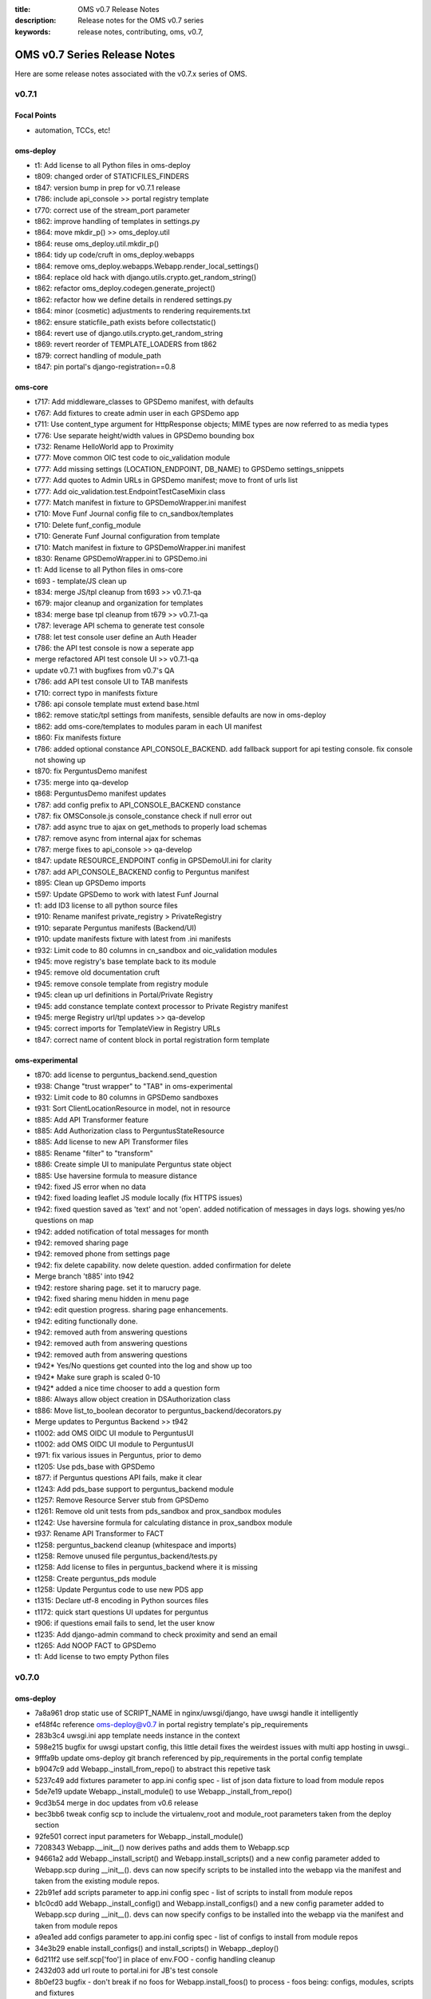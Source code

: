 :title: OMS v0.7 Release Notes
:description: Release notes for the OMS v0.7 series
:keywords: release notes, contributing, oms, v0.7,


.. _v0.7-release_notes:

OMS v0.7 Series Release Notes
==============================

Here are some release notes associated with the v0.7.x series of OMS.


v0.7.1
------

Focal Points
~~~~~~~~~~~~

* automation, TCCs, etc!


oms-deploy
~~~~~~~~~~

* t1:   Add license to all Python files in oms-deploy
* t809: changed order of STATICFILES_FINDERS
* t847: version bump in prep for v0.7.1 release
* t786: include api_console >> portal registry template
* t770: correct use of the stream_port parameter
* t862: improve handling of templates in settings.py
* t864: move mkdir_p() >> oms_deploy.util
* t864: reuse oms_deploy.util.mkdir_p()
* t864: tidy up code/cruft in oms_deploy.webapps
* t864: remove oms_deploy.webapps.Webapp.render_local_settings()
* t864: replace old hack with django.utils.crypto.get_random_string()
* t862: refactor oms_deploy.codegen.generate_project()
* t862: refactor how we define details in rendered settings.py
* t864: minor (cosmetic) adjustments to rendering requirements.txt
* t862: ensure staticfile_path exists before collectstatic()
* t864: revert use of django.utils.crypto.get_random_string
* t869: revert reorder of TEMPLATE_LOADERS from t862
* t879: correct handling of module_path
* t847: pin portal's django-registration==0.8


oms-core
~~~~~~~~

* t717: Add middleware_classes to GPSDemo manifest, with defaults
* t767: Add fixtures to create admin user in each GPSDemo app
* t711: Use content_type argument for HttpResponse objects; MIME types are now referred to as media types
* t776: Use separate height/width values in GPSDemo bounding box
* t732: Rename HelloWorld app to Proximity
* t777: Move common OIC test code to oic_validation module
* t777: Add missing settings (LOCATION_ENDPOINT, DB_NAME) to GPSDemo settings_snippets
* t777: Add quotes to Admin URLs in GPSDemo manifest; move to front of urls list
* t777: Add oic_validation.test.EndpointTestCaseMixin class
* t777: Match manifest in fixture to GPSDemoWrapper.ini manifest
* t710: Move Funf Journal config file to cn_sandbox/templates
* t710: Delete funf_config_module
* t710: Generate Funf Journal configuration from template
* t710: Match manifest in fixture to GPSDemoWrapper.ini manifest
* t830: Rename GPSDemoWrapper.ini to GPSDemo.ini
* t1: Add license to all Python files in oms-core
* t693 - template/JS clean up
* t834: merge JS/tpl cleanup from t693 >> v0.7.1-qa
* t679: major cleanup and organization for templates
* t834: merge base tpl cleanup from t679 >> v0.7.1-qa
* t787: leverage API schema to generate test console
* t788: let test console user define an Auth Header
* t786: the API test console is now a seperate app
* merge refactored API test console UI >> v0.7.1-qa
* update v0.7.1 with bugfixes from v0.7's QA
* t786: add API test console UI to TAB manifests
* t710: correct typo in manifests fixture
* t786: api console template must extend base.html
* t862: remove static/tpl settings from manifests, sensible defaults are now in oms-deploy
* t862: add oms-core/templates to modules param in each UI manifest
* t860: Fix manifests fixture
* t786: added optional constance API_CONSOLE_BACKEND. add fallback support for api testing console. fix console not showing up
* t870: fix PerguntusDemo manifest
* t735: merge into qa-develop
* t868: PerguntusDemo manifest updates
* t787: add config prefix to API_CONSOLE_BACKEND constance
* t787: fix OMSConsole.js console_constance check if null error out
* t787: add async true to ajax on get_methods to properly load schemas
* t787: remove async from internal ajax for schemas
* t787: merge fixes to api_console >> qa-develop
* t847: update RESOURCE_ENDPOINT config in GPSDemoUI.ini for clarity
* t787: add API_CONSOLE_BACKEND config to Perguntus manifest
* t895: Clean up GPSDemo imports
* t597: Update GPSDemo to work with latest Funf Journal
* t1: add ID3 license to all python source files
* t910: Rename manifest private_registry > PrivateRegistry
* t910: separate Perguntus manifests (Backend/UI)
* t910: update manifests fixture with latest from .ini manifests
* t932: Limit code to 80 columns in cn_sandbox and oic_validation modules
* t945: move registry's base template back to its module
* t945: remove old documentation cruft
* t945: remove console template from registry module
* t945: clean up url definitions in Portal/Private Registry
* t945: add constance template context processor to Private Registry manifest
* t945: merge Registry url/tpl updates >> qa-develop
* t945: correct imports for TemplateView in Registry URLs
* t847: correct name of content block in portal registration form template



oms-experimental
~~~~~~~~~~~~~~~~

* t870: add license to perguntus_backend.send_question
* t938: Change "trust wrapper" to "TAB" in oms-experimental
* t932: Limit code to 80 columns in GPSDemo sandboxes
* t931: Sort ClientLocationResource in model, not in resource
* t885: Add API Transformer feature
* t885: Add Authorization class to PerguntusStateResource
* t885: Add license to new API Transformer files
* t885: Rename "filter" to "transform"
* t886: Create simple UI to manipulate Perguntus state object
* t885: Use haversine formula to measure distance
* t942: fixed JS error when no data
* t942: fixed loading leaflet JS module locally (fix HTTPS issues)
* t942: fixed question saved as 'text' and not 'open'. added notification of messages in days logs. showing yes/no questions on map
* t942: added notification of total messages for month
* t942: removed sharing page
* t942: removed phone from settings page
* t942: fix delete capability. now delete question. added confirmation for delete
* Merge branch 't885' into t942
* t942: restore sharing page. set it to marucry page.
* t942: fixed sharing menu hidden in menu page
* t942: edit question progress. sharing page enhancements.
* t942: editing functionally done.
* t942: removed auth from answering questions
* t942: removed auth from answering questions
* t942: removed auth from answering questions
* t942* Yes/No questions get counted into the log and show up too
* t942* Make sure graph is scaled 0-10
* t942* added a nice time chooser to add a question form
* t886: Always allow object creation in DSAuthorization class
* t886: Move list_to_boolean decorator to perguntus_backend/decorators.py
* Merge updates to Perguntus Backend >> t942
* t1002: add OMS OIDC UI module to PerguntusUI
* t1002: add OMS OIDC UI module to PerguntusUI
* t971: fix various issues in Perguntus, prior to demo
* t1205: Use pds_base with GPSDemo
* t877: if Perguntus questions API fails, make it clear
* t1243: Add pds_base support to perguntus_backend module
* t1257: Remove Resource Server stub from GPSDemo
* t1261: Remove old unit tests from pds_sandbox and prox_sandbox modules
* t1242: Use haversine formula for calculating distance in prox_sandbox module
* t937: Rename API Transformer to FACT
* t1258: perguntus_backend cleanup (whitespace and imports)
* t1258: Remove unused file perguntus_backend/tests.py
* t1258: Add license to files in perguntus_backend where it is missing
* t1258: Create perguntus_pds module
* t1258: Update Perguntus code to use new PDS app
* t1315: Declare utf-8 encoding in Python sources files
* t1172: quick start questions UI updates for perguntus
* t906: if questions email fails to send, let the user know
* t1235: Add django-admin command to check proximity and send an email
* t1265: Add NOOP FACT to GPSDemo
* t1: Add license to two empty Python files


v0.7.0
------

oms-deploy
~~~~~~~~~~

* 7a8a961 drop static use of SCRIPT_NAME in nginx/uwsgi/django, have uwsgi handle it intelligently
* ef48f4c reference oms-deploy@v0.7 in portal registry template's pip_requirements
* 283b3c4 uwsgi.ini app template needs instance in the context
* 598e215 bugfix for uwsgi upstart config, this little detail fixes the weirdest issues with multi app hosting in uwsgi..
* 9fffa9b update oms-deploy git branch referenced by pip_requirements in the portal config template
* b9047c9 add Webapp._install_from_repo() to abstract this repetive task
* 5237c49 add fixtures parameter to app.ini config spec - list of json data fixture to load from module repos
* 5de7e19 update Webapp._install_module() to use Webapp._install_from_repo()
* 9cd3b54 merge in doc updates from v0.6 release
* bec3bb6 tweak config scp to include the virtualenv_root and module_root parameters taken from the deploy section
* 92fe501 correct input parameters for Webapp._install_module()
* 7208343 Webapp.__init__() now derives paths and adds them to Webapp.scp
* 94661a2 add Webapp._install_script() and Webapp.install_scripts() and a new config parameter added to Webapp.scp during __init__(). devs can now specify scripts to be installed into the webapp via the manifest and taken from the existing module repos.
* 22b91ef add scripts parameter to app.ini config spec - list of scripts to install from module repos
* b1c0cd0 add Webapp._install_config() and Webapp.install_configs() and a new config parameter added to Webapp.scp during __init__(). devs can now specify configs to be installed into the webapp via the manifest and taken from module repos
* a9ea1ed add configs parameter to app.ini config spec - list of configs to install from module repos
* 34e3b29 enable install_configs() and install_scripts() in Webapp._deploy()
* 6d211f2 use self.scp['foo'] in place of env.FOO - config handling cleanup
* 2432d03 add url route to portal.ini for JB's test console
* 8b0ef23 bugfix - don't break if no foos for Webapp.install_foos() to process - foos being: configs, modules, scripts and fixtures
* 6dcb7cd Webapp.install_dependencies() - default to requirements.txt, if conf/requirements.txt is not there
* 5430b59 move compiling requirements.txt from codegen.django >> codegen.python - it is generic
* e7c2a85 refactor Webapp.install_dependencies() and handling of requirements.txt - try to use /<projectroot>/conf/requirements.txt but fallback to /<projectroot>/requirements.txt, and gracefully carry on if no requirements.txt found
* 4a08f92 correct use of scp['compile'] as a boolean in Webapp() class; comment on similar mistakes
* 151ff20 compile django, clone repo, or allow third party - Webapp._deploy()
* b6c0317 skip django deploy when possible; set Webapp.scp['django'] if compiling a django webapp
* 49c6851 horrible: if...and self.scp['compile'] != 'False'; but required for now..
* 7ef11ae correct setup.py - bump version
* 1e6a654 mv base pkg from fullstack >>> base.sls, and update refs
* b9b0aa9 super awesome helper notes printed after bootstrap
* 25e6f56 adding source tarball for opensmtpd
* fe81cb9 add smtpd.conf for basic localhost email relay
* 31b5e39 add upstart configuration for smtpd daemon
* 1f52180 salt state for opensmtpd - enable SMTP relay for OMS hosts
* 89479be add opensmtpd installer.sh for reference
* 90b23e5 enable smtpd as a service and include for * in top.sls
* 95e349f move OIDC git clone bootstrap_salt >> bootstrap_oms_deploy
* 172ec01 fix tags in opensmtpd salt state
* 4d1af98 restart nginx in create_portal.sh and echo more to user
* 07a1988 hook up django >> localhost email relay
* 5b0fdd6 conditionally include sentry/raven in settings.py template
* e7da0a8 add new option 'sentry' to app configspec
* 4aa4ed0 add sentry config option to context to compile django
* 8791628 include raven in settings.INSTALLED_APPS, if sentry is set (also clean up this section of jinja..)
* 77ed2f9 correct any boolean >> str mishaps in Webapp.scp
* b138198 add new option 'middleware_classes' to app configspec
* 1d96c57 add MIDDLEWARE_CLASSES to settings.py like INSTALLED_APPS
* 0b8b000 include STATIC_ROOT and STATIC_URL in settings.py.tpl - no longer need to include these in the manifest settings_snippet
* 5e3d6e2 refactor portal manifest to leverage changes in url routing (also clean up while we are here..)
* 1a8f9b1 update portal fixtures with TF/TW/MC
* 7e850af doc: add _build to git ignore
* 4cfd947 doc: rerun autodoc, eg: sphinx-apidoc -o doc/source oms_deploy -F -H oms-deploy -A IDCubed.org -V 0.7.0
* a9770be doc: remove cruft example and address sphinx build warning
* 67dce2f leverage sphinx ext.todo module in docstrings
* f6c7196 doc: clarify subsections and add release notes
* d11a161 doc: major reorg to docs, make it more sensible
* 5ff405a doc: clarify what is what, just a bit
* 220035d doc: have sphinx-build write out to the local directory
* 7bb3e80 doc: include single page, super awesome, self-referencing, HTML goodness built with sphinx
* 617741c doc: ask git to ignore sphinx doctrees
* 3fa2114 doc: rewrite doc/README
* 1e82eb1 doc: update sphinx rendered doc as singlehtml
* 6c4bf53 doc: add manifest and config parameter details
* 30fa5f5 doc: update singlehtml render (with new manifest section)
* c2ce070 t407: pin django==1.4.3 and tastypie==0.9.12 in portal template
* baea677 t415: add keys missing from app config {virtualenv,module}_root
* 494e05e t529: add templated .ini config - run service in uwsgi container
* 88176d4 t529: add new section to app manifest - services
* 34ea5eb t529: include ztaskd/workerd service config in portal manifest
* 6401e98 t529: move enable_uwsgi_app() out of Webapp class
* 9c4c5b5 t529: _install_service() + install_services() >> webapps.Webapp
* 818d77d t529: actually install and enable services during deployment
* 549a5f9 t537: pin django==1.4.5 - portal manifest template
* 94d3cae add eula fixture and configobj dependency to portal manifest
* 03f58cb t529: {en,dis}able embedded service from manifest
* 96af4bb t578: backport opensmtpd state from salt-states
* 10efbf6 t504: add salt states to install & config logstash
* 0070c4e t504: merge logstash-t504 >> qa
* 646aa62 t512: reload nginx after webapp deploy
* b70e440 t579: runas - new param in uwsgi embedded services
* 43e580e t576: quick state to include barebones node.js
* e1af34b t576: add simple stream mod to portal registry
* bdc57d7 t609: correct Exceptions, and a typo
* 78c27cf t609: remove duplicate code, reuse oms_deploy.api.deploy() in fabfile.py
* 3c7d0aa t609: simplify sandbox config template
* eb6df7f t609: refactor check_results() based on ConfigObj doc
* a48b6ca t609: update portal registry manifest prior to merge
* 8aee976 t644: add jsonfield to portal registry
* a823483 t671: enable HTTPS for django, through uwsgi, but from nginx :P
* 3ecc8b8 t645: address port clash with option for sockets
* 491e2e5 t645: remove port from app template manifests
* 56c4703 t609: remove snippet of code cruft
* 6035d9c t671: ensure nginx location block gets ssl if enabled
* b8701fd t645: remove port parameter from portal manifest
* 1b9d658 t671: enable_ssl = True (portal manifest), leave disabled
* 93708cb t672: ensure oic_validation dependencies are in portal manifest template
* 644bc03 t609: major README update
* 090c895 t696: run django tests after deploy
* a68f405 t721: app instances can proxy to websocket streams
* d080ba1 t721: enable simple_stream module in portal manifest
* 12c10de t699: ensure salt creates /var/log/oms/tests/
* d74f689 t727: include django-constance in portal manifest
* 11c368b t687: temporarily disable tests for portal deploy
* 5e0a2db t709: add STREAM_URL constance config to portal manifest
* b3efad9 t709: add config args to portals simpleStream service
* 3e03c76 t687: ensure nodejs state is included
* e7c17ef t687: use salt to install libzmq3 rather than manually
* 8e9e361 t736: Update logstash to 1.1.12
* 5716188 t774: correct logstash state and configs
* 2eef057 t775: add nginx/stable ppa >> salt bootstrap
* f5a10a6 t775: ensure latest pkg installed, nginx-full
* df85e5a t721: update simple_stream config in portal manifest and proxy
* 5eb5021 add release notes for v0.7 release
* c85a888 t1: add LICENSE to oms-deploy
* 569b37e t638: ensure v0.7 Release Notes are included in sphinx docs
* 92795af t638: correct ConfigObj specs in manifest.rst
* 3859759 t811: clarify user's next steps, post-bootstrap


oms-core
~~~~~~~~

* t767: Add fixtures to create admin user in each GPSDemo app
* t711: Use content_type argument for HttpResponse objects; MIME types are now referred to as media types
* t776: Use separate height/width values in GPSDemo bounding box
* t732: Rename HelloWorld app to Proximity
* t777: Move common OIC test code to oic_validation module
* t777: Add missing settings (LOCATION_ENDPOINT, DB_NAME) to GPSDemo settings_snippets
* t777: Add quotes to Admin URLs in GPSDemo manifest; move to front of urls list
* t777: Add oic_validation.test.EndpointTestCaseMixin class
* t777: Match manifest in fixture to GPSDemoWrapper.ini manifest
* t710: Move Funf Journal config file to cn_sandbox/templates
* t710: Delete funf_config_module
* t710: Generate Funf Journal configuration from template
* t710: Match manifest in fixture to GPSDemoWrapper.ini manifest
* t830: Rename GPSDemoWrapper.ini to GPSDemo.ini
* t693: template/JS clean up
* t834: merge JS/tpl cleanup from t693 >> v0.7.1-qa
* t679: major cleanup and organization for templates
* t834: merge base tpl cleanup from t679 >> v0.7.1-qa
* t787: leverage API schema to generate test console
* t788: let test console user define an Auth Header
* t786: the API test console is now a seperate app
* merge refactored API test console UI >> v0.7.1-qa
* update v0.7.1 with bugfixes from v0.7's QA
* t786: add API test console UI to TAB manifests
* t710: correct typo in manifests fixture
* t786: api console template must extend base.html
* t862: remove static/tpl settings from manifests, sensible defaults are now in oms-deploy
* t862: add oms-core/templates to modules param in each UI manifest
* t860: Fix manifests fixture
* t786: added optional constance API_CONSOLE_BACKEND. add fallback support for api testing console. fix console not showing up
* t870: fix PerguntusDemo manifest
* t735: merge into qa-develop
* t868: PerguntusDemo manifest updates
* t787: add config prefix to API_CONSOLE_BACKEND constance
* t787: fix OMSConsole.js console_constance check if null error out
* t787: add async true to ajax on get_methods to properly load schemas
* t787: remove async from internal ajax for schemas
* t787: merge fixes to api_console >> qa-develop
* t847: update RESOURCE_ENDPOINT config in GPSDemoUI.ini for clarity
* t787: add API_CONSOLE_BACKEND config to Perguntus manifest
* t895: Clean up GPSDemo imports
* t597: Update GPSDemo to work with latest Funf Journal
* t1:   add ID3 license to all python source files
* t910: Rename manifest private_registry > PrivateRegistry
* t910: separate Perguntus manifests (Backend/UI)
* t910: update manifests fixture with latest from .ini manifests
* t932: Limit code to 80 columns in cn_sandbox and oic_validation modules
* t945: move registry's base template back to its module
* t945: remove old documentation cruft
* t945: remove console template from registry module
* t945: clean up url definitions in Portal/Private Registry
* t945: add constance template context processor to Private Registry manifest
* t945: merge Registry url/tpl updates >> qa-develop
* t945: correct imports for TemplateView in Registry URLs
* t847: correct name of content block in portal registration form template


oms-experimental
~~~~~~~~~~~~~~~~

* t433: Use django-constance for email recipient
* t433: Add django-constance support to GPSDemo sandboxes
* t433: Use GPS_RANGE from django-constance
* t731: Update dialog message in GPSUI
* t433: Merge origin/qa-develop into t433
* t433: Add django-constance support to test_gpsdemo module
* t735: Grab message from django-constance
* added constance setting Perguntus_frontend and Perguntus_backend
* t725: added RESOURCE_ENDPOINT constance
* t711: Use content_type argument for HttpResponse objects; MIME types are now referred to as media types
* t776: Use separate height/width values in GPSDemo bounding box; add comments
* t776: Limit lines to 80 columns
* t732: Rename HelloWorld directories
* t732: Rename HelloWorld app to Proximity
* t777: Move common OIC test code to oic_validation module
* t777: Add models file to res_sandbox app so tests run; remove old files
* t777: Slight improvement to database file unit tests
* t777: Remove unused test modules
* t777: Use mixin from oic_validation module
* t702, t784 - turn pergntuns check_question into django admin command. add the ability to resend questions.
* t831: Update RtD docs with HelloWorld app's new name (Proximity)
* t831: Fix typo in RtD docs
* t1:   Add license to all Python files in oms-experimental
* t624 added the story line for pulling text answers from db
* merge updates to GPS TAB >> v0.7.1-qa
* merge updates to Perguntus TAB >> v0.7.1-qa
* t870: add modules prefix to imports in perguntus_backend
* t870: use request.get_host() to generate link in Perguntus email
* t870: add jquery mobile files to fix chrome rendering
* t679: fix GPSUI menu - remove links from registry
* t870: add validation to add question form
* t895: Clean up GPSDemo imports
* t899: Add admin.py to GPSDemo's PDS and Proximity apps
* t880: intelligently set hostname in perguntus check/send questions
* t870: merge updates to perguntus >> qa-develop


